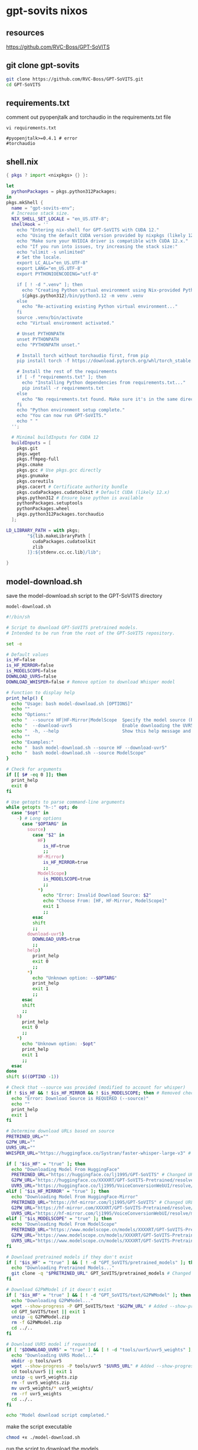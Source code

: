 #+STARTUP: content
* gpt-sovits nixos
** resources

[[https://github.com/RVC-Boss/GPT-SoVITS]]

** git clone gpt-sovits

#+begin_src sh
git clone https://github.com/RVC-Boss/GPT-SoVITS.git
cd GPT-SoVITS
#+end_src

** requirements.txt

comment out pyopenjtalk and torchaudio in the requirements.txt file

#+begin_src 
vi requirements.txt
#+end_src

#+begin_example
#pyopenjtalk>=0.4.1 # error
#torchaudio
#+end_example

** shell.nix

#+begin_src nix
{ pkgs ? import <nixpkgs> {} }:

let
  pythonPackages = pkgs.python312Packages;
in
pkgs.mkShell {
  name = "gpt-sovits-env";
  # Increase stack size.
  NIX_SHELL_SET_LOCALE = "en_US.UTF-8";
  shellHook = ''
    echo "Entering nix-shell for GPT-SoVITS with CUDA 12."
    echo "Using the default CUDA version provided by nixpkgs (likely 12.x)."
    echo "Make sure your NVIDIA driver is compatible with CUDA 12.x."
    echo "If you run into issues, try increasing the stack size:"
    echo "ulimit -s unlimited"
    # Set the locale.
    export LC_ALL="en_US.UTF-8"
    export LANG="en_US.UTF-8"
    export PYTHONIOENCODING="utf-8"

    if [ ! -d ".venv" ]; then
      echo "Creating Python virtual environment using Nix-provided Python..."
      ${pkgs.python312}/bin/python3.12 -m venv .venv
    else
      echo "Re-activating existing Python virtual environment..."
    fi
    source .venv/bin/activate
    echo "Virtual environment activated."

    # Unset PYTHONPATH
    unset PYTHONPATH
    echo "PYTHONPATH unset."

    # Install torch without torchaudio first, from pip
    pip install torch -f https://download.pytorch.org/whl/torch_stable.html

    # Install the rest of the requirements
    if [ -f "requirements.txt" ]; then
      echo "Installing Python dependencies from requirements.txt..."
      pip install -r requirements.txt
    else
      echo "No requirements.txt found. Make sure it's in the same directory as shell.nix, or that you've cloned the GPT-SoVITS repo."
    fi
    echo "Python environment setup complete."
    echo "You can now run GPT-SoVITS."
    echo " "
  '';

  # Minimal buildInputs for CUDA 12
  buildInputs = [
    pkgs.git
    pkgs.wget
    pkgs.ffmpeg-full
    pkgs.cmake
    pkgs.gcc # Use pkgs.gcc directly
    pkgs.gnumake
    pkgs.coreutils
    pkgs.cacert # Certificate authority bundle
    pkgs.cudaPackages.cudatoolkit # Default CUDA (likely 12.x)
    pkgs.python312 # Ensure base python is available
    pythonPackages.setuptools
    pythonPackages.wheel
    pkgs.python312Packages.torchaudio
  ];

LD_LIBRARY_PATH = with pkgs;
        "${lib.makeLibraryPath [
          cudaPackages.cudatoolkit
          zlib
        ]}:${stdenv.cc.cc.lib}/lib";

}
#+end_src

** model-download.sh

save the model-download.sh script to the GPT-SoVITS directory

#+begin_example
model-download.sh
#+end_example

#+begin_src sh
#!/bin/sh

# Script to download GPT-SoVITS pretrained models.
# Intended to be run from the root of the GPT-SoVITS repository.

set -e

# Default values
is_HF=false
is_HF_MIRROR=false
is_MODELSCOPE=false
DOWNLOAD_UVR5=false
DOWNLOAD_WHISPER=false # Remove option to download Whisper model

# Function to display help
print_help() {
  echo "Usage: bash model-download.sh [OPTIONS]"
  echo ""
  echo "Options:"
  echo "  --source HF|HF-Mirror|ModelScope  Specify the model source (REQUIRED for some models)"
  echo "  --download-uvr5                   Enable downloading the UVR5 model"
  echo "  -h, --help                        Show this help message and exit"
  echo ""
  echo "Examples:"
  echo "  bash model-download.sh --source HF --download-uvr5"
  echo "  bash model-download.sh --source ModelScope"
}

# Check for arguments
if [[ $# -eq 0 ]]; then
  print_help
  exit 0
fi

# Use getopts to parse command-line arguments
while getopts "h-:" opt; do
  case "$opt" in
    -) # Long options
      case "$OPTARG" in
        source)
          case "$2" in
            HF)
              is_HF=true
              ;;
            HF-Mirror)
              is_HF_MIRROR=true
              ;;
            ModelScope)
              is_MODELSCOPE=true
              ;;
            ,*)
              echo "Error: Invalid Download Source: $2"
              echo "Choose From: [HF, HF-Mirror, ModelScope]"
              exit 1
              ;;
          esac
          shift
          ;;
        download-uvr5)
          DOWNLOAD_UVR5=true
          ;;
        help)
          print_help
          exit 0
          ;;
        ,*)
          echo "Unknown option: --$OPTARG"
          print_help
          exit 1
          ;;
      esac
      shift
      ;;
    h)
      print_help
      exit 0
      ;;
    ,*)
      echo "Unknown option: -$opt"
      print_help
      exit 1
      ;;
  esac
done
shift $((OPTIND -1))

# Check that --source was provided (modified to account for whisper)
if ! $is_HF && ! $is_HF_MIRROR && ! $is_MODELSCOPE; then # Removed check for DOWNLOAD_WHISPER
  echo "Error: Download Source is REQUIRED (--source)"
  echo ""
  print_help
  exit 1
fi

# Determine download URLs based on source
PRETRINED_URL=""
G2PW_URL=""
UVR5_URL=""
WHISPER_URL="https://huggingface.co/Systran/faster-whisper-large-v3" # Add Whisper URL - Not Used

if [ "$is_HF" = "true" ]; then
  echo "Downloading Model From HuggingFace"
  PRETRINED_URL="https://huggingface.co/lj1995/GPT-SoVITS" # Changed URL
  G2PW_URL="https://huggingface.co/XXXXRT/GPT-SoVITS-Pretrained/resolve/main/G2PWModel.zip"
  UVR5_URL="https://huggingface.co/lj1995/VoiceConversionWebUI/resolve/main/uvr5_weights.zip" #changed URL
elif [ "$is_HF_MIRROR" = "true" ]; then
  echo "Downloading Model From HuggingFace-Mirror"
  PRETRINED_URL="https://hf-mirror.com/lj1995/GPT-SoVITS" # Changed URL
  G2PW_URL="https://hf-mirror.com/XXXXRT/GPT-SoVITS-Pretrained/resolve/main/G2PWModel.zip"
  UVR5_URL="https://hf-mirror.com/lj1995/VoiceConversionWebUI/resolve/main/uvr5_weights.zip" #changed URL
elif [ "$is_MODELSCOPE" = "true" ]; then
  echo "Downloading Model From ModelScope"
  PRETRINED_URL="https://www.modelscope.cn/models/XXXXRT/GPT-SoVITS-Pretrained/resolve/master/pretrained_models.zip"
  G2PW_URL="https://www.modelscope.cn/models/XXXXRT/GPT-SoVITS-Pretrained/resolve/master/G2PWModel.zip"
  UVR5_URL="https://www.modelscope.cn/models/XXXXRT/GPT-SoVITS-Pretrained/resolve/master/uvr5_weights.zip"
fi

# Download pretrained models if they don't exist
if [ "$is_HF" = "true" ] && [ ! -d "GPT_SoVITS/pretrained_models" ]; then # added source check
  echo "Downloading Pretrained Models..."
  git clone -q "$PRETRINED_URL" GPT_SoVITS/pretrained_models # Changed to git clone
fi

# Download G2PWModel if it doesn't exist
if [ "$is_HF" = "true" ] && [ ! -d "GPT_SoVITS/text/G2PWModel" ]; then # added source check
  echo "Downloading G2PWModel..."
  wget --show-progress -P GPT_SoVITS/text "$G2PW_URL" # Added --show-progress
  cd GPT_SoVITS/text || exit 1
  unzip -q G2PWModel.zip
  rm -f G2PWModel.zip
  cd ../..
fi

# Download UVR5 model if requested
if [ "$DOWNLOAD_UVR5" = "true" ] && [ ! -d "tools/uvr5/uvr5_weights" ]; then # Combined condition
  echo "Downloading UVR5 Model..."
  mkdir -p tools/uvr5
  wget --show-progress -P tools/uvr5 "$UVR5_URL" # Added --show-progress
  cd tools/uvr5 || exit 1
  unzip -q uvr5_weights.zip
  rm -f uvr5_weights.zip
  mv uvr5_weights/* uvr5_weights/
  rm -rf uvr5_weights
  cd ../..
fi

echo "Model download script completed."
#+end_src

make the script executable

#+begin_src sh
chmod +x ./model-download.sh
#+end_src

run the script to download the models

download uvr5

#+begin_src sh
./model-download.sh --source HF --download-uvr5
#+end_src

faster-whisper

[[https://huggingface.co/Systran/faster-whisper-large-v3]]

** cuda check

#+begin_src sh
python -c "import torch; print(torch.cuda.is_available(), torch.cuda.device_count() if torch.cuda.is_available() else 0)"
#+end_src

** webui

start the web ui

#+begin_src sh
python webui.py
#+end_src

optionally set the language

#+begin_src sh
python webui.py <language(optional)>
#+end_src

set the language to english

#+begin_src sh
python webui.py en
#+end_src

